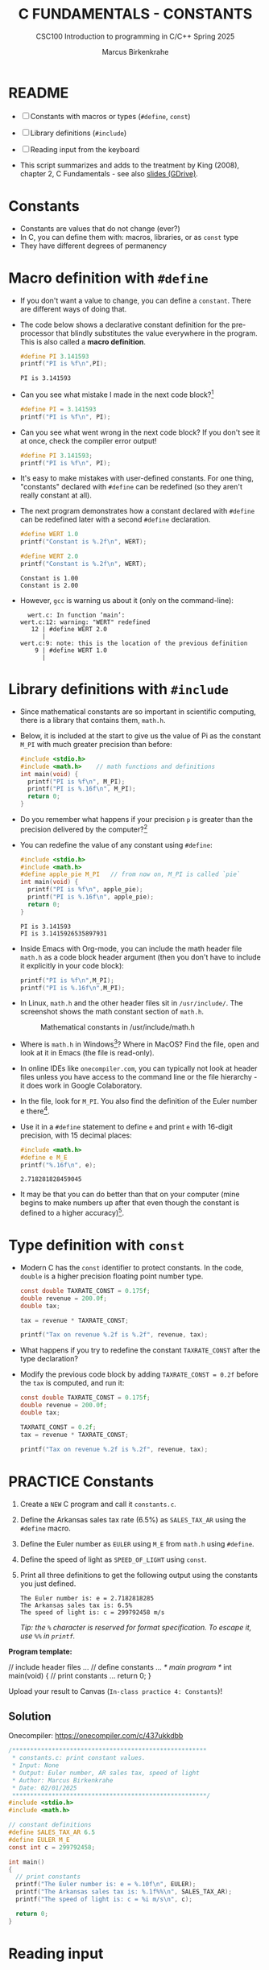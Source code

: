 #+TITLE:C FUNDAMENTALS - CONSTANTS
#+AUTHOR:Marcus Birkenkrahe
#+SUBTITLE:CSC100 Introduction to programming in C/C++ Spring 2025
#+STARTUP: overview hideblocks indent inlineimages
#+SEQ_TODO: PRACTICE TODO NEXT | DONE
#+OPTIONS: toc:1 ^:nil
#+PROPERTY: header-args:C :main yes :includes <stdio.h> :exports both :results output
* README

- [ ] Constants with macros or types (=#define=, =const=)
- [ ] Library definitions (=#include=)
- [ ] Reading input from the keyboard

- This script summarizes and adds to the treatment by King (2008),
  chapter 2, C Fundamentals - see also [[https://docs.google.com/presentation/d/14qvh00aVb_R09_hrQY0EDEK_JLAkgZ0S/edit?usp=sharing&ouid=102963037093118135110&rtpof=true&sd=true][slides (GDrive)]].

* Constants

- Constants are values that do not change (ever?)
- In C, you can define them with: macros, libraries, or as ~const~ type
- They have different degrees of permanency

* Macro definition with ~#define~

- If you don't want a value to change, you can define a
  ~constant~. There are different ways of doing that.

- The code below shows a declarative constant definition for the
  pre-processor that blindly substitutes the value everywhere in the
  program. This is also called a *macro definition*.
  #+begin_src C
    #define PI 3.141593
    printf("PI is %f\n",PI);
  #+end_src

  #+RESULTS:
  : PI is 3.141593

- Can you see what mistake I made in the next code block?[fn:1]
  #+begin_src C :results silent
    #define PI = 3.141593
    printf("PI is %f\n", PI);
  #+end_src

- Can you see what went wrong in the next code block? If you don't
  see it at once, check the compiler error output!
  #+begin_src C :results silent
    #define PI 3.141593;
    printf("PI is %f\n", PI);
  #+end_src

- It's easy to make mistakes with user-defined constants. For one
  thing, "constants" declared with ~#define~ can be redefined (so they
  aren't really constant at all).

- The next program demonstrates how a constant declared with ~#define~
  can be redefined later with a second ~#define~ declaration.
  #+begin_src C :exports both :results output :tangle ../src/wert.c
    #define WERT 1.0
    printf("Constant is %.2f\n", WERT);

    #define WERT 2.0
    printf("Constant is %.2f\n", WERT);
  #+end_src

  #+RESULTS:
  : Constant is 1.00
  : Constant is 2.00

- However, ~gcc~ is warning us about it (only on the command-line):
  #+begin_example
    wert.c: In function ‘main’:
  wert.c:12: warning: "WERT" redefined
     12 | #define WERT 2.0
        |
  wert.c:9: note: this is the location of the previous definition
      9 | #define WERT 1.0
        |
  #+end_example

* Library definitions with ~#include~

- Since mathematical constants are so important in scientific
  computing, there is a library that contains them, ~math.h~.

- Below, it is included at the start to give us the value of Pi as the
  constant ~M_PI~ with much greater precision than before:
  #+begin_src C :main no
    #include <stdio.h>
    #include <math.h>    // math functions and definitions
    int main(void) {
      printf("PI is %f\n", M_PI);
      printf("PI is %.16f\n", M_PI);
      return 0;
    }
  #+end_src

- Do you remember what happens if your precision ~p~ is greater than the
  precision delivered by the computer?[fn:2]

- You can redefine the value of any constant using ~#define~:
  #+begin_src C
    #include <stdio.h>
    #include <math.h>
    #define apple_pie M_PI   // from now on, M_PI is called `pie`
    int main(void) {
      printf("PI is %f\n", apple_pie);
      printf("PI is %.16f\n", apple_pie);
      return 0;
    }
  #+end_src

  #+RESULTS:
  : PI is 3.141593
  : PI is 3.1415926535897931

- Inside Emacs with Org-mode, you can include the math header file
  ~math.h~ as a code block header argument (then you don't have to
  include it explicitly in your code block):
  #+begin_src C :includes <stdio.h> <math.h>
    printf("PI is %f\n",M_PI);
    printf("PI is %.16f\n",M_PI);
  #+end_src

- In Linux, ~math.h~ and the other header files sit in
  ~/usr/include/~. The screenshot shows the math constant section of
  ~math.h~.
  #+attr_latex: :width 500px
  #+caption: Mathematical constants in /usr/include/math.h
  [[../img/5_math.png]]

- Where is ~math.h~ in Windows[fn:3]? Where in MacOS? Find the
  file, open and look at it in Emacs (the file is read-only).

- In online IDEs like ~onecompiler.com~, you can typically not look at
  header files unless you have access to the command line or the file
  hierarchy - it does work in Google Colaboratory.
  #+attr_html: :width 600px:
  [[../img/math_h.png]]

- In the file, look for =M_PI=. You also find the definition of the
  Euler number e there[fn:4].

- Use it in a ~#define~ statement to define ~e~ and print ~e~ with 16-digit
  precision, with 15 decimal places:
  #+begin_src C
    #include <math.h>
    #define e M_E
    printf("%.16f\n", e);
  #+end_src

  #+RESULTS:
  : 2.718281828459045

- It may be that you can do better than that on your computer (mine
  begins to make numbers up after that even though the constant is
  defined to a higher accuracy)[fn:5].

* Type definition with ~const~

- Modern C has the ~const~ identifier to protect constants. In the code,
  ~double~ is a higher precision floating point number type.

  #+begin_src C
    const double TAXRATE_CONST = 0.175f;
    double revenue = 200.0f;
    double tax;

    tax = revenue * TAXRATE_CONST;

    printf("Tax on revenue %.2f is %.2f", revenue, tax);
  #+end_src

- What happens if you try to redefine the constant ~TAXRATE_CONST~ after
  the type declaration?

- Modify the previous code block by adding ~TAXRATE_CONST = 0.2f~ before
  the ~tax~ is computed, and run it:

  #+begin_src C :results silent
    const double TAXRATE_CONST = 0.175f;
    double revenue = 200.0f;
    double tax;

    TAXRATE_CONST = 0.2f;
    tax = revenue * TAXRATE_CONST;

    printf("Tax on revenue %.2f is %.2f", revenue, tax);
  #+end_src

* PRACTICE Constants

1) Create a =NEW= C program and call it =constants.c=.

2) Define the Arkansas sales tax rate (6.5%) as =SALES_TAX_AR= using
   the =#define= macro.

3) Define the Euler number as =EULER= using =M_E= from =math.h= using
   =#define=.

4) Define the speed of light as =SPEED_OF_LIGHT= using =const=.

5) Print all three definitions to get the following output using the
   constants you just defined.
   #+begin_example
   The Euler number is: e = 2.7182818285
   The Arkansas sales tax is: 6.5%
   The speed of light is: c = 299792458 m/s
   #+end_example

   /Tip: the =%= character is reserved for format specification. To
   escape it, use =%%= in =printf=./

*Program template:*
#+begin_example C
  // include header files
  ...
  // define constants
  ...
  /* main program */
  int main(void)
  {
    // print constants
    ...
    return 0;
  }
#+end_example

Upload your result to Canvas (=In-class practice 4: Constants=)!

** Solution

Onecompiler: https://onecompiler.com/c/437ukkdbb

#+begin_src C :main no :includes
  /******************************************************
   ,* constants.c: print constant values.
   ,* Input: None
   ,* Output: Euler number, AR sales tax, speed of light
   ,* Author: Marcus Birkenkrahe
   ,* Date: 02/01/2025
   ,******************************************************/
  #include <stdio.h>
  #include <math.h>

  // constant definitions
  #define SALES_TAX_AR 6.5
  #define EULER M_E
  const int c = 299792458;

  int main()
  {
    // print constants
    printf("The Euler number is: e = %.10f\n", EULER);
    printf("The Arkansas sales tax is: %.1f%%\n", SALES_TAX_AR);
    printf("The speed of light is: c = %i m/s\n", c);

    return 0;
  }
#+end_src

#+RESULTS:
: The Euler number is: e = 2.7182818285
: The Arkansas sales tax is: 6.5%
: The speed of light is: c = 299792458 m/s

* Reading input

- Before you can print output with ~printf~, you need to tell the
  computer, which format it should prepare for.

- Just like ~printf~, the input function ~scanf~ needs to know what
  format the input data will come in, otherwise it will print
  nonsense (or rather, memory fragments from God knows where).

- The following statement reads an ~int~ value and stores it in the
  variable ~i~.
  #+begin_src C :tangle ../src/iscan.c
    int num;
    puts("Enter an integer!");
    scanf("%i", &num);  // note the strange symbol `&`
    printf("You entered %i\n", num);
  #+end_src

- Test suite:
  #+begin_src bash :results output :exports both
    gcc ../src/iscan.c -o iscan
    echo 100 | ./iscan
  #+end_src

  #+RESULTS:
  : Enter an integer!
  : You entered 100

- To input a floating-point (~float~) variable, you need to specify
  the format with ~%f~ *both* in the ~scanf~ *and* in the ~printf~
  statement. We'll learn more about format specifiers soon.

* PRACTICE Reading input

1) Copy the code in your =main= template:

   #+begin_src C
     #include <stdio.h>

     int main(void)
     {
       int num;
       puts("Enter an integer!");
       scanf("%i", &num);
       printf("You entered %i\n", num);
       return 0;
     }
   #+end_src

2) Run it with an integer input:
   #+attr_html: :width 600px:
   [[../img/reading_input.png]]

3) Modify the program so that it reads a floating-point value instead
   of an integer. You must make changes on three lines!

4) Test the program with the input (=STDIN=): 3.141593

** Solution

#+begin_src C :tangle ../src/fscan.c
  #include <stdio.h>

  int main(void)
  {
    float num;
    puts("Enter a floating-point number!");
    scanf("%f", &num);
    printf("You entered %f\n", num);
    return 0;
  }
#+end_src

Test suite:
#+begin_src bash :results output :exports both
  gcc ../src/fscan.c -o fscan
  echo 3.141593 | ./fscan
#+end_src

#+RESULTS:
: Enter a floating-point number!
: You entered 3.141593

OneCompiler.com:
#+attr_html: :width 600px:
[[../img/float_input.png]]

* Naming conventions

- Use upper case letters for CONSTANTS
  #+begin_src C :results silent
    const double TAXRATE;
  #+end_src

- Use lower case letters for variables
  #+begin_src C :results silent
    int tax;
  #+end_src

- Use lower case letters for function names
  #+begin_example C
    hello();
  #+end_example

- If names consist of more than one word, separate with ~_~ or
  insert capital letters:
  #+begin_example C
    hello_world();
    helloWorld();  // this is C++ style "camelCase"
  #+end_example

- Name according to function! In the next code block, both functions
  are identical from the point of view of the compiler, but one can be
  understood, the other one cannot.
  #+begin_src C :results silent
    const int SERVICE_CHARGE;
    int v;

    // myfunc: [no idea what this does]
    // Returns: t (int)
    // Params: z (int)
    int myfunc(int z) {
      int t;
      t = z + v;
      return t;
    }

    // calculate_grand_total
    // Returns: grand_total (int)
    // Params: subtotal (int)
    int calculate_grand_total(int subtotal) {
      int grand_total;
      grand_total = subtotal + SERVICE_CHARGE;
      return grand_total;
    }
  #+end_src

* Naming rules

- What about rules? The compiler will tell you if one of your names
  is a mistake! However, why waste the time, and the rules are
  interesting, too, at least syntactically, to a nerd.

- Names are sensitive towards spelling and capitalization:
  ~helloWorld~ is different from ~HELLOWORLD~ or
  ~Helloworld~. Confusingly, you could use all three in the same
  program, and the compiler would distinguish them.

- Names cannot begin with a number, and they may not contain
  dashes/minus signs. These are all illegal:
  #+begin_example C
    10times  get-net-char
  #+end_example
  These are good:
  #+begin_example C
    times10    get_next_char
  #+end_example

- There is no limit to the length of an identifier, so this name,
  presumably by a German programmer, is okay:
  #+begin_example C
  Voreingenommenheit_bedeutet_bias_auf_Deutsch  // Crazy German
  #+end_example

- The keywords in the table have special significance to the
  compiler and cannot be used as identifiers:
  #+name: tab:keywords
  | auto       | enum    | restrict | unsigned | break  | extern   |
  | return     | void    | case     | float    | short  | volatile |
  | char       | for     | signed   | while    | const  | goto     |
  | sizeof     | _Bool   | continue | if       | static | _Complex |
  | _Imaginary | default | union    | struct   | do     | int      |
  | switch     | double  | long     | typedef  | else   | register |

- Your turn: name some illegal identifiers and see what the compiler
  says!
  #+begin_src C :results silent
    int void = 1;
    float float = 3.14;
  #+end_src

- If Windows complains about the app, close the screen dialog to see the debugger:
  #+attr_latex: :width 400px
  #+caption: Windows screen dialog
  [[../img/5_windows.png]]
  #+attr_latex: :width 400px
  #+caption: Org-babel error output buffer
  [[../img/5_debug.png]]

* PRACTICE Naming identifiers

1) Create a =NEW= file.

2) Copy the code from [[https://tinyurl.com/cpp-naming-practice][tinyurl.com/cpp-naming-practice]] into the =main=
   program:

   #+begin_src C :results silent
     // integer constant for the speed of light
     const int ... = 299792458;

     // floating-point constant for pi
     #define ... 3.141593f

     // integer variable for volume computations
     int ...

     // character variable for last names
     char ...

     // function that adds two integers i and j
     int ... (int i,int j) {
       return i + j;
     }

     // variable whose name contains "my", "next", and "birthday"
     int ...
   #+end_src

3) Complete the code according to the naming rules so that it
   compiles:

   - Upper case letters for constants
   - Lower case letters for variables and function names
   - Separate names with underscore or insert capital letters
   - Name according to function

Solution in OneCompiler: [[https://onecompiler.com/c/437uq28e8][onecompiler.com/c/437uq28e8]]

#+begin_src C
// integer constant for the speed of light
  const int c = 299792458;

  // floating-point constant for pi
  #define PI 3.141593f

  // integer variable for volume computations
  int volume;

  // character variable for last names
  char last_name;

  // function that adds two integers i and j
  int add_integers(int i,int j) {
    return i + j;
  }

  // variable whose name contains "my", "next", and "birthday"
  int my_next_birthday;
#+end_src

* Glossary

| TERM               | EXPLANATION                                                           |
|--------------------+-----------------------------------------------------------------------|
| Constant           | Value that does not change during program execution.                  |
| Macro definition   | Defining constants using =#define= (text substitution).                 |
| =#define=            | Preprocessor directive to define constants (can be redefined later).  |
| Library constants  | Constants provided by standard libraries such as =math.h= (e.g., =M_PI=). |
| =const=              | Keyword in C that defines constants with enforced immutability.       |
| =math.h=             | A C standard library header that includes math constants/functions.   |
| =M_PI=               | Predefined constant for π in =math.h= with high precision.              |
| Redefinition       | Attempting to assign a new value to a constant (not with =const=)       |
| =scanf=              | Function used to take user input, requiring format specifiers.        |
| Naming conventions | Best practices for naming variables, constants, and functions.        |
| Identifier         | A name assigned to variables, constants, or functions in a program.   |
| =printf=             | Function used to print formatted output to the console.               |
| =scanf=              | Function used to read formatted input from the user.                  |

* Summary

- Constants in C are values that do not change during program
  execution.
- They can be defined using =#define= (macro definition), library
  constants from =math.h=, or the =const= keyword.
- =#define= replaces occurrences of a constant name with a literal
  value but does not provide type safety and can be redefined.
- Library constants like =M_PI= from =math.h= offer high precision and
  are predefined in standard headers.
- The =const= keyword ensures immutability and provides type safety.
- Naming best practices:
  - Use **uppercase** for constants.
  - Use **lowercase** for variables and function names.
  - Separate words with underscores (=_=) or use camelCase.
- Identifiers **cannot start with a number** or contain special
  characters.
- Reserved keywords like =int=, =void=, and =return= **cannot be used
  as variable names**.
- Constants are essential for input/output operations using =printf=
  and =scanf=, which require format specifiers.
- Using constants improves **code clarity**, prevents accidental value
  modifications, and enhances **program stability**.

* References

- Collingbourne (2019). The Little Book of C (Rev. 1.2). Dark Neon.

- King (2008). C Programming. Norton. [[http://knking.com/books/c2/index.html][URL: knking.com]].

* Footnotes

[fn:1]Answer: Instead of "~3.141593~", the expression "~= 3.141593~" is
substituted for ~PI~ everywhere - the program will not compile.

[fn:2]If the formatting precision that you ask for is greater than
the precision of the stored constant, the computer will simply make
digits up (which is not good).

[fn:3]If you installed the MinGW compiler (GCC for Windows), look for
it in the MinGW directory - there's an ~/include~ subdirectory that
contains many header/library files ~.h~. If you have Cygwin, you'll find
it in ~c:/Cygwin/usr/include/~. If you have MSYS2, look in
~C:\msys64\usr\include~.

[fn:4] Want to know more about this peculiar number ~e~ that occurs in
beautiful formulas like "Euler's identity" ($e^{i\pi} + 1 = 0$? See
[[https://youtu.be/m2MIpDrF7Es?si=P6Jffc_ImUo7RKQE][3Blue1Brown]] (2017). I added it to our [[https://www.youtube.com/playlist?list=PLwgb17bzeNyg7P7LCIpKxBun95Eb_PK4O][class YouTube channel]].

[fn:5]This is due to inherent limitations of floating-point
representation (IEEE 754 standard): double precision numbes use 64
bits of storage, with 52 bits for the fraction (mantissa), 11 bits for
the exponent, and 1 bit for the sign - this allows for 15 to 17 bits
of precision.

[fn:6]The ~<..>~ brackets indicate that the file in between the
brackets can be found in the system ~PATH~. If a local file is included,
use double apostrophes ~".."~.

[fn:7]Python e.g. is white-space sensitive: the indentation level is
significant, it denotes code blocks, and needs to be consistent. The
same goes for Org-mode markdown and code blocks.

[fn:8]The tokenization is an important sub-process of natural language
processing, a data science discipline that is responsible for language
assistants like Siri, robotic calls, auto-coding and machine
translation (like Google translate), and bots like ChatGPT.
